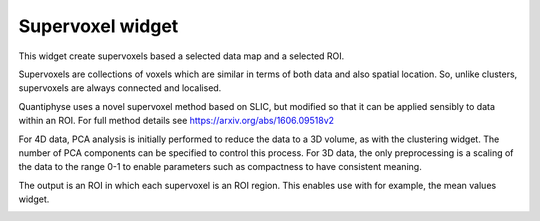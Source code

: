 Supervoxel widget
=================

This widget create supervoxels based a selected data map and a selected ROI.

Supervoxels are collections of voxels which are similar in terms of both data and also
spatial location. So, unlike clusters, supervoxels are always connected and localised.

Quantiphyse uses a novel supervoxel method based on SLIC, but modified so that it can
be applied sensibly to data within an ROI. For full method details see 
https://arxiv.org/abs/1606.09518v2

For 4D data, PCA analysis is initially performed to reduce the data to a 3D volume, as with
the clustering widget. The number of PCA components can be specified to control this process.
For 3D data, the only preprocessing is a scaling of the data to the range 0-1 to enable 
parameters such as compactness to have consistent meaning.

The output is an ROI in which each supervoxel is an ROI region. This enables use with
for example, the mean values widget.

.. image:: screenshots/sv_output.jpg
